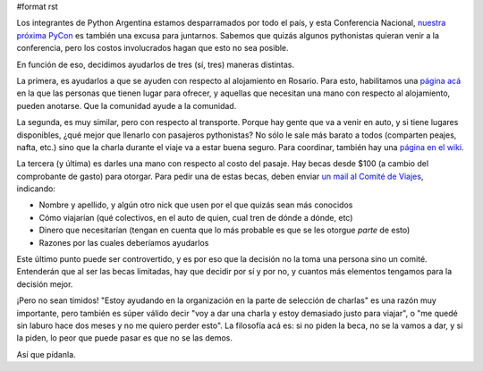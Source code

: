 #format rst

Los integrantes de Python Argentina estamos desparramados por todo el país, y esta Conferencia Nacional, `nuestra próxima PyCon`_ es también una excusa para juntarnos.  Sabemos que quizás algunos pythonistas quieran venir a la conferencia, pero los costos involucrados hagan que esto no sea posible.

En función de eso, decidimos ayudarlos de tres (sí, tres) maneras distintas.

La primera, es ayudarlos a que se ayuden con respecto al alojamiento en Rosario. Para esto, habilitamos una `página acá`_ en la que las personas que tienen lugar para ofrecer, y aquellas que necesitan una mano con respecto al alojamiento, pueden anotarse.  Que la comunidad ayude a la comunidad.

La segunda, es muy similar, pero con respecto al transporte. Porque hay gente que va a venir en auto, y si tiene lugares disponibles, ¿qué mejor que llenarlo con pasajeros pythonistas? No sólo le sale más barato a todos (comparten peajes, nafta, etc.) sino que la charla durante el viaje va a estar buena seguro. Para coordinar, también hay una `página en el wiki`_.

La tercera (y última) es darles una mano con respecto al costo del pasaje. Hay becas desde $100 (a cambio del comprobante de gasto) para otorgar. Para pedir una de estas becas, deben enviar `un mail al Comité de Viajes`_, indicando:

* Nombre y apellido, y algún otro nick que usen por el que quizás sean más conocidos

* Cómo viajarían (qué colectivos, en el auto de quien, cual tren de dónde a dónde, etc)

* Dinero que necesitarían (tengan en cuenta que lo más probable es que se les otorgue *parte* de esto)

* Razones por las cuales deberíamos ayudarlos

Este último punto puede ser controvertido, y es por eso que la decisión no la toma una persona sino un comité. Entenderán que al ser las becas limitadas, hay que decidir por sí y por no, y cuantos más elementos tengamos para la decisión mejor.

¡Pero no sean tímidos! "Estoy ayudando en la organización en la parte de selección de charlas" es una razón muy importante, pero también es súper válido decir "voy a dar una charla y estoy demasiado justo para viajar", o "me quedé sin laburo hace dos meses y no me quiero perder esto".  La filosofía acá es: si no piden la beca, no se la vamos a dar, y si la piden, lo peor que puede pasar es que no se las demos.

Así que pídanla.

.. ############################################################################

.. _nuestra próxima PyCon: https://ar.pycon.org/

.. _página acá: http://python.org.ar/PyConArgentina/2013/CouchSurfing

.. _página en el wiki: http://python.org.ar/PyConArgentina/2013/TransportSurfing

.. _un mail al Comité de Viajes: mailto:ayuda-financiera@python.org.ar

